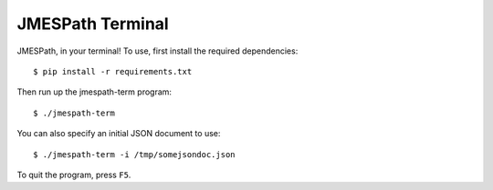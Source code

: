 =================
JMESPath Terminal
=================

JMESPath, in your terminal!  To use, first install
the required dependencies::

  $ pip install -r requirements.txt

Then run up the jmespath-term program::

  $ ./jmespath-term

You can also specify an initial JSON document to use::

  $ ./jmespath-term -i /tmp/somejsondoc.json

To quit the program, press ``F5``.
